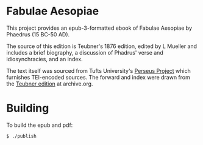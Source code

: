 * Fabulae Aesopiae

This project provides an epub-3-formatted ebook of Fabulae Aesopiae by Phaedrus (15 BC-50 AD).

The source of this edition is Teubner's 1876 edition, edited by L Mueller and includes a brief biography, a discussion of Phadrus' verse and idiosynchracies, and an index.

The text itself was sourced from Tufts University's [[http://www.perseus.tufts.edu/hopper/text?doc=Perseus%3atext%3a1999.02.0118][Perseus Project]] which furnishes TEI-encoded sources.
The forward and index were drawn from the [[https://archive.org/details/PhaedriFabulaeAesopiaeRecogn1873/mode/2up][Teubner edition]] at archive.org.

* Building

To build the epub and pdf:

=$ ./publish=

